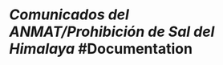 * [[Comunicados del ANMAT/Prohibición de Sal del Himalaya]] #Documentation
   :PROPERTIES:
   :type: [[Documentation]]
   :source: [[official]]
   :language: [[spanish]]
   :rating: [[6/10]]
   :link: https://www.boletinoficial.gob.ar/detalleAviso/primera/280071/20230123
   :file: -
   :author: [[ANMAT]]
   :tags: [[ANMAT]]
   :END: